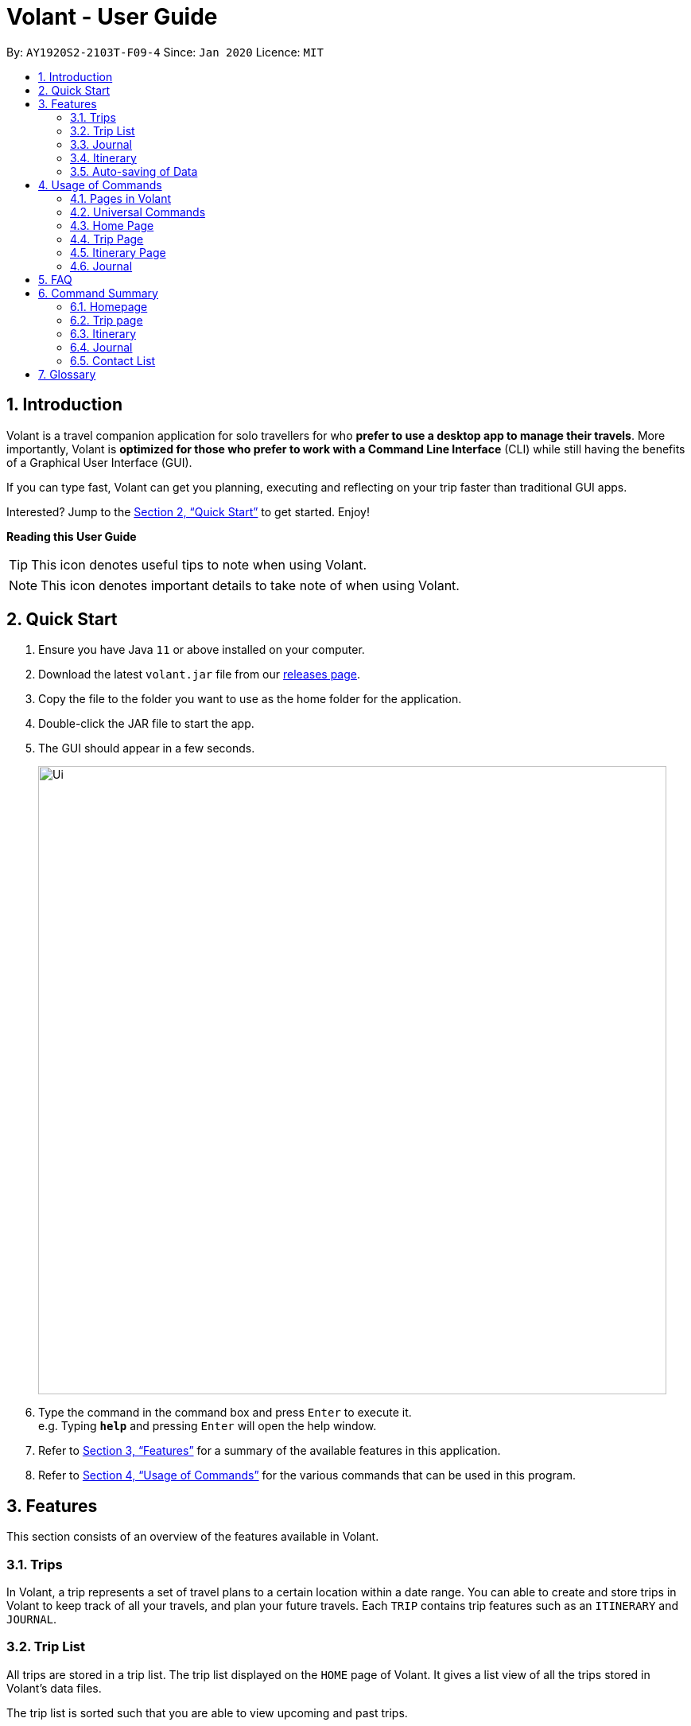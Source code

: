 = Volant - User Guide
:site-section: UserGuide
:toc:
:toc-title:
:toc-placement: preamble
:sectnums:
:imagesDir: images
:stylesDir: stylesheets
:xrefstyle: full
:experimental:
ifdef::env-github[]
:tip-caption: :bulb:
:note-caption: :information_source:
endif::[]
:repoURL: https://github.com/AY1920S2-CS2103T-F09-4/main

By: `AY1920S2-2103T-F09-4`      Since: `Jan 2020`      Licence: `MIT`

== Introduction

Volant is a travel companion application for solo travellers for who *prefer to use a desktop app to manage their travels*. More importantly, Volant is *optimized for those who prefer to work with a Command Line Interface* (CLI) while still having the benefits of a Graphical User Interface (GUI).

If you can type fast, Volant can get you planning, executing and reflecting on your trip faster than traditional GUI apps.

Interested? Jump to the <<Quick Start>> to get started. Enjoy!

====
*Reading this User Guide*

TIP: This icon denotes useful tips to note when using Volant.

NOTE: This icon denotes important details to take note of when using Volant.
====

== Quick Start

.  Ensure you have Java `11` or above installed on your computer.
.  Download the latest `volant.jar` file from our link:{https://github.com/AY1920S2-CS2103T-F09-4/main}/releases[releases page].
.  Copy the file to the folder you want to use as the home folder for the application.
.  Double-click the JAR file to start the app.
.  The GUI should appear in a few seconds.
+
image::Ui.png[width="790"]
+
.  Type the command in the command box and press kbd:[Enter] to execute it. +
e.g. Typing *`help`* and pressing kbd:[Enter] will open the help window.
.  Refer to <<Features>> for a summary of the available features in this application.
.  Refer to <<Usage>> for the various commands that can be used in this program.

[[Features]]
== Features

This section consists of an overview of the features available in Volant.

=== Trips
In Volant, a trip represents a set of travel plans to a certain location within a date range. You can able to create and store trips in Volant to keep track of all your travels, and plan your future travels.
Each `TRIP` contains trip features such as an `ITINERARY` and `JOURNAL`.

=== Trip List
All trips are stored in a trip list.
The trip list displayed on the `HOME` page of Volant.
It gives a list view of all the trips stored in Volant's data files.

The trip list is sorted such that you are able to view upcoming and past trips.

=== Journal
Volant has a journal feature that allows you to write and store journal entries per trip.
These entries are limited to 140 characters and have other metadata including the `LOCATION` and `WEATHER` for you
to record when writing journal entries.

=== Itinerary
Volant has an itinerary feature that enables you to keep track of their daily activities planned for their trip.
All activities are sorted in chronological orderby date and time from oldest to newest activity.

=== Auto-saving of Data
All changes in Volant will be automatically saved upon every command that changes the data in the application.

In this application, commands are used to utilise and switch between these features. The upcoming section will cover the
usage of these commands.

[[Usage]]
== Usage of Commands

Volant is used through a command line interface (CLI) where commands have to be typed into a text box
in the application's GUI. After which, the program will give feedback on the result of a command in the command box.
====
*Command Format*

* *Parameters in `UPPER_CASE`* +
    Words in `UPPER_CASE` are compulsory parameters to be supplied by the user. +
    e.g. in `add n/NAME`, `NAME` is a parameter which can be used as `add n/John Doe`.
* *Parameters in `[SQUARE_BRACKETS]`* +
    Words in square brackets (i.e. `[f/FEELING]`), are optional. +
    e.g `n/NAME [a/AGE]` can be used as `n/John Doe a/26` or as `n/John Doe`.
* *Parameters with trailing ellipses `...`* +
    Words with `…`​ (ellipses) after them can be used multiple times including 0 times. +
    e.g. `[f/FEELING]...` can be used as `{nbsp}` (i.e. 0 times), `f/FEELING f/FEELING w/WEATHER` (i.e 2 times) etc.
====

=== Pages in Volant

Volant has 4 different types of pages.
Commands entered will produce a different outcome depending on which page you are on.
However, there are some commands that are universal, and will work on every page.

*Types of Pages*
[cols="1, 3", width="60%", options="header"]
|===
| Page | Details
|`HOME`| Volant's home page, featuring the entire list of trips in Volant.
|`TRIP`| A page featuring the details of a specific trip.
|`JOURNAL`| A page displaying the `JOURNAL` of a specific trip.
|`ITINERARY`|  A page displaying the `ITINERARY` of a specific trip.
|===

<<<

=== Universal Commands
Universal commands are commands that can be used on all pages.

==== Going back to a previous page: `back`
Navigates to a previous page depending on which page you are on.

*Example of Usage*
[cols="1h, 5"]
|=======================
|Syntax     |   `back`
|Example    |   `back`
|=======================

*Example of Outcome*

The outcome of the `back` command is dependant on which page the user is on.

For example, if the user is in any `ITINERARY` page, using the `back` command will navigate the user to the `TRIP` page
of the trip in which the itinerary is stored.

DIAGRAM TO BE INSERTED HERE.

[TIP]

====
*Table of Outcomes*
[cols="1, 2", options="header,footer"]
|=======================
|Page                   |Outcome
|Any `JOURNAL` page     | User will be directed to `TRIP` page of the trip in which the journal is stored.
|Any `ITINERARY` page   | User will be directed to `TRIP` page of the trip in which the itinerary is stored.
|Any `TRIP` page        | User will be directed to the `HOME` page.
|The `HOME` page        | Nothing will happen as it is the root page.
|=======================

====

==== Going back to the Home Page: `home`
Navigates to the `HOME` page from any page.

*Example of Usage*
[cols="1h, 5"]
|=======================
|Syntax     |`home`
|Example    |`home`
|=======================

*Example of Outcome*

DIAGRAM TO BE INSERTED HERE.

==== Opening the help window: `help` `[coming in v2.0]`
Opens the Help Window.

*Example of Usage*
[cols="1h, 5"]
|=======================
|Syntax     |`help`
|Example    |`help`
|=======================

*Example of Outcome*
You will be navigated to the `HOME` page.

DIAGRAM TO BE INSERTED HERE.

NOTE: This command does not work when you are already on the `HOME` page.

=== Home Page

The `HOME` page consists of a list of all trips stored in the program.
Here, you can manipulate the trip list, as well as navigate to other pages.

==== Navigating to a `TRIP` page: `goto`

Navigates to the page of a specific trip with index `INDEX` in the trip list.

*Example of Usage*
[cols="1h, 5"]
|=======================
|Syntax     |`goto`
|Example    |`goto 12`
|=======================


NOTE: `INDEX` must be a positive integer value, within range of the number of entries in the trip list.


*Example of Outcome*

Navigates to the 12th trip on the trip list.

DIAGRAM TO BE INSERTED HERE.


==== Adding a trip to the trip list: `add`

Adds a trip to the trip list with the specified `NAME`, `LOCATION` and date range, `TRIP_START_DATE` to `TRIP_END_DATE`.

*Example of Usage*
[cols="1h, 5"]
|=======================
|Syntax     |`add n/TRIP_NAME l/LOCATION d/TRIP_START_DATE to TRIP_END_DATE`
|Example    | `add n/Graduation Trip l/Bangkok d/2020-02-01 to 2020-02-05`
|=======================

NOTE: Please write the date range in the format `d/YYYY-MM-DD to YYYY-MM-DD`.

*Example of Outcome*

Adds a trip to the trip list with the name *Graduation Trip*, location *Bangkok*, and date range of the trip being from
*1st February 2020 to 5th February 2020*.

DIAGRAM TO BE INSERTED HERE.


==== Deleting a trip: `delete`
Deletes a trip from the trip list at the specified index, `INDEX`.

*Example of Usage*
[cols="1h, 5"]
|=======================
|Syntax     |`delete INDEX`
|Example    | `delete 2`
|=======================

[NOTE]
====
* `INDEX` must be a positive integer value, within range of the number of trips in the trip list.
====

*Example of Outcome*

The trip at the specified index, `INDEX` will be deleted along with its other data (itinerary, journal, etc).

DIAGRAM TO BE INSERTED HERE.

==== Editing trip details: `edit`
Edits the details of a trip at index `INDEX` according to the details provided.

*Example of Usage*
[cols="1h, 5"]
|=======================
|Syntax     |`edit INDEX [n/TRIP_NAME] [l/LOCATION] [d/TRIP_START_DATE to TRIP_END_DATE]`
|Example    | `edit 2 n/School Trip l/France`
|=======================

[NOTE]
====
* `INDEX` must be a positive integer value, within range of the number of entries in the trip list.
* Please write the date range in the format `d/YYYY-MM-DD to YYYY-MM-DD`.
====


*Example of Outcome*

The details of the trip will be edited according to the parameters provided.

DIAGRAM TO BE INSERTED HERE.

=== Trip Page

The `TRIP` page of a specific trip displays the details of the trip as well as the details of the trip's `ITINERARY` and `JOURNAL` at a glance.

From this page, you can nagivate to the `ITINERARY` and `JOURNAL` pages.

==== Navigating to a feature in the trip page: `goto`
Navigates to a specific feature within each trip.

*Example of Usage*
[cols="1h, 5"]
|=======================
|Syntax     |`goto TRIP_FEATURE`
|Example    |`goto itinerary`
|=======================

[NOTE]
====
*List of available features (can be typed in any case):*

* `itinerary`
* `journal`
====

*Example of Outcome*

You will be navigated to the `ITINERARY` page of the trip.

INSERT DIAGRAM HERE.

=== Itinerary Page
The `ITINERARY` page of a specific trip consists of a list of all the planned activities for a specific trip.
Here, you can manipulate the itinerary, as well as navigate to other pages.

==== Adding an activity: `add`
Adds an activity to the itinerary.

*Example of Usage*
[cols="1h, 5"]
|=======================
|Syntax     |`add a/TITLE l/LOCATION d/DATE t/TIME`
|Example    |`add a/Visit the World Trade Center l/New York d/09-11-2001 t/08:52`
|=======================

[NOTE]
====
* Date must be specified in the following format: `DD-MM-YYYY`
* Time must be specified in the following format: `HH:MM`
====

*Example of Outcome*

An activity named *Visit the World Trade Center* in *New York* at *08:52AM* on *11th September 2001* will be added
to the itinerary.

ADD DIAGRAM HERE

==== Deleting an activity: `delete`
Deletes an activity from the itinerary at a speficied `INDEX`.

*Example of Usage*
[cols="1h, 5"]
|=======================
|Syntax     |`delete INDEX`
|Example    | `delete 2`
|=======================

[NOTE]
====
* `INDEX` must be a positive integer value, within range of the number of trips in the trip list.
====

*Example of Outcome*

The activity at the specified index, `INDEX` will be deleted from the itinerary.

DIAGRAM TO BE INSERTED HERE.

==== Editing an acitivity: `edit`
Edits an existing activity.

Format: `edit INDEX [title/TITLE] [l/LOCATION] [d/DATE] [t/TIME]`

* Edits the activity at the specified `INDEX`. The index refers to the index number shown in the displayed itinerary list. The index must * be a positive integer 1, 2, 3, …​
* At least one of the optional fields must be provided.
* Existing values will be updated to the input values.
* Date must be specified in the following format: `DD-MM-YYYY`
* Time must be specified in the following format: `HH:MM`

==== Locating an activity: `find`
Searches the itinerary for any activity that matches the input field.

Format: `find FIELD [title/TITLE] [l/LOCATION] [d/DATE] [t/TIME]`

* Date must be specified in the following format: `DD-MM-YYYY`
* Time must be specified in the following format: `HH:MM`

Example:

* `find Itinerary title/Climbing` +
Returns all activities related to climbing.

=== Journal

==== Adding a journal entry: `add`
Adds a journal entry to the entry list.

Format: `add d/DATE t/TIME c/CONTENT [l/LOCATION] [f/FEELING] [w/WEATHER]`

* Date must be specified in the following format: `DD-MM-YYYY`
* Time must be specified in the following format: `HH:MM`
* CONTENT is limited to 280 characters
* Available `FEELING` types (can be typed in any case):
** `HAPPY`
** `SAD`
** `EXCITED`
** `WORRIED`
** `SCARED`
** `SURPRISED`
** `CONFUSED`


Example:

* `add d/12-09-2021 t/12:51 c/Visited the Statue of Liberty today! It was grand. l/New York f/confused` +
Adds a new journal entry to the entry list with the specified content, date, time, location and feeling fields.

==== Deleting a journal entry: `delete`
Deletes a trip from the trip list at the specified index, `INDEX`.

*Example of Usage*
[cols="1h, 5"]
|=======================
|Syntax     |`delete INDEX`
|Example    | `delete 2`
|=======================

[NOTE]
====
* `INDEX` must be a positive integer value, within range of the number of trips in the trip list.
====

*Example of Outcome*

The trip at the specified index, `INDEX` will be deleted along with its other data (itinerary, journal, etc).

DIAGRAM TO BE INSERTED HERE.

==== Editing a journal entry: `edit`
Edits specific metadata within a chosen journal entry using index number.

Format: `edit INDEX [d/NEW_DATE] [t/NEW_TIME] [c/NEW_CONTENT] [l/NEW_LOCATION] [f/NEW_FEELING] [w/NEW_WEATHER]`

Example:

* `edit 4 d/21-12-2012 f/scared` +
Changes date and feeling of fourth journal entry to “21-12-2012” and “SCARED” respectively

==== Sorting a list of current journal entries: `sort`
Sorts the list of current journal entry lists in a specified order.

Format: `sort [SORT_TYPE]`

* Available `SORT_TYPE`:
** `OLDESTFIRST` - oldest entries first (default if SORT_TYPE is left empty)
** `NEWESTFIRST` - newest entries first
** `LOCATION` - alphabetical order of locations
** `FEELING` - alphabetical order of feelings
* Default sorting of journal entries is in order of oldest entries first


Example:

* `sort LOCATION` +
Sorts the list of journal entries by alphabetical order of locations.

== FAQ

*Q*: How do I transfer my data to another Computer? +
*A*: Install the app in the other computer and overwrite the empty data file it creates with the file that contains the data of your previous Address Book folder.

== Command Summary

=== Homepage
* *Help*: `help` +
* *Navigate to trip*: `goto INDEX` +
* *Add trip*: `add n/TRIP_NAME l/LOCATION d/TRIP_START_DATE to TRIP_END_DATE` +
* *Delete trip*: `delete INDEX` +
* *Edit trip*: `edit INDEX [n/TRIP_NAME]  [l/LOCATION] [d/TRIP_START_DATE to TRIP_END_DATE]` +

=== Trip page
* *Navigate to feature*: `goto FEATURE` +

=== Itinerary
* *Add activity*: `add title/TITLE l/LOCATION d/DATE t/TIME` +
* *Delete activity*: `delete INDEX` +
* *Edit activity*: `edit INDEX [title/TITLE] [l/LOCATION] [d/DATE] [t/TIME]` +
* *Find activity*: `find FIELD [title/TITLE] [l/LOCATION] [d/DATE] [t/TIME]` +

=== Journal
* *Add entry*: `add d/DATE t/TIME c/CONTENT [l/LOCATION] [f/FEELING] [w/WEATHER]` +
* *Delete entry*: `delete INDEX` +
* *Edit entry*: `edit INDEX [d/NEW_DATE] [t/NEW_TIME] [c/NEW_CONTENT] [l/NEW_LOCATION] [f/NEW_FEELING] [w/NEW_WEATHER]` +
* *Sort entries*: `sort [SORT_TYPE]` +

=== Contact List
* *Add contact*: `add n/NAME [p/PHONE_NUMBER] [a/AGE] [l/LOCATION] [h/HOW_YOU_MET] [f/FAVOURITE]` +
* *Delete contact*: `delete INDEX` +
* *Edit contact*: `edit INDEX [n/NAME] [p/PHONE_NUMBER] [a/AGE] [l/LOCATION] [h/HOW_YOU_MET] [f/FAVOURITE]` +
* *Find contact*: `find FIELD [n/NAME] [p/PHONE_NUMBER] [a/AGE]/ [l/LOCATION] [h/HOW_YOU_MET] [f/FAVOURITE]` +

== Glossary
